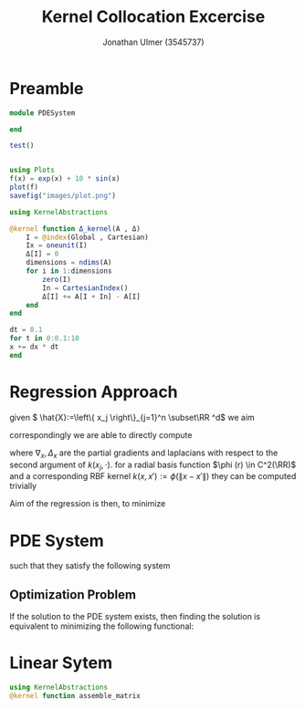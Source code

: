 #+title: Kernel Collocation Excercise
#+author: Jonathan Ulmer (3545737)
#+bibliography: ~/org/roam/papers/bibliography.bib
#+latex_compiler: xelatex
#+latex_header: \newcommand{\RR}{\mathbb{R}}
#+latex_header: \newtheorem{remark}{Remark}
#+latex_header:\usepackage[T1]{fontenc}
#+latex_header: \usepackage{unicode-math}
#+latex_header: \setmonofont{DejaVu Sans Mono}[Scale=0.8]
#+Property: header-args:julia :eval never-export :async t :session *julia* :exports both :tangle src/snippets.jl :comments org

* Preamble
#+begin_src julia :tangle src/kernel.jl
module PDESystem

end
#+end_src

#+RESULTS:

#+begin_src julia :results output
test()
#+end_src

#+RESULTS:
: hello world

#+begin_src julia :results file graphics :file "images/plot.png"

using Plots
f(x) = exp(x) + 10 * sin(x)
plot(f)
savefig("images/plot.png")
#+end_src

#+RESULTS:
[[file:images/plot.png]]
#+begin_src julia
using KernelAbstractions

@kernel function Δ_kernel(A , Δ)
    I = @index(Global , Cartesian)
    Ix = oneunit(I)
    Δ[I] = 0
    dimensions = ndims(A)
    for i in 1:dimensions
        zero(I)
        In = CartesianIndex()
        Δ[I] += A[I + In] - A[I]
    end
end
#+end_src

#+RESULTS:
: Δ_kernel (generic function with 4 methods)


#+begin_src julia
dt = 0.1
for t in 0:0.1:10
x += dx * dt
end
#+end_src


* Regression Approach
given \( \hat{X}:=\left\{ x_j \right\}_{j=1}^n \subset\RR ^d\) we aim

\begin{align}
\label{eq:approx}
u_h(x) &= \sum_{j=1}^{n} a_j k(x_j,x)
\end{align}
correspondingly we are able to directly compute

\begin{align*}
\nabla_x u(x) &= \sum_{j=1}^n a_j \nabla_x  k(x_j ,x) \\
- \nabla_x \cdot \left( a(x) \nabla_x u(x) \right) &= - \left< \nabla_x a(x) , \nabla_x u(x) \right> - a(x) \Delta_x u(x) \\
&=  - \sum_{j=1}^{n} a_j \left( \left< \nabla_x a(x) , \nabla_x k(x_j,x)  \right> - a(x) \Delta_x k(x_j,x)\right)
\end{align*}
where \(\nabla_x , \Delta_x\) are the partial gradients and laplacians with respect to the second argument of \(k(x_j, \cdot )\).
for a radial basis function \(\phi (r) \in  C^2(\RR)\)  and a corresponding RBF kernel \(k(x,x') := \phi (\|x-x'\|)\) they can be computed trivially
\begin{align}
\label{eq:2}
\nabla_x k(x',x) &= \phi'(\|x-x'\|)x\\
\Delta_x k(x',x) &= \phi''(\|x-x'\|) + \phi'(\|x-x'\|) \left< x,x \right>\\
\end{align}
Aim of the regression is then, to minimize
\begin{align}
\label{eq:3}
\mathcal{J}(\vec{a} ; \hat{X})
\end{align}
* PDE System
such that they satisfy the following system


\begin{align}
\label{eq:pde}
- \nabla  \left( a(x) \nabla u(x) \right) &= f(x) & \text{in} \quad \Omega \\
u(x) &= g_D(x) & \text{on} \quad  \Gamma_D \\
\left( a(x) \nabla u(x)  \right) \cdot  \vec{n}(x) &= g_N & \text{on} \quad \Gamma_N
\end{align}
** Optimization Problem
If the solution to the PDE system \eqref{eq:pde} exists, then finding the solution is equivalent to minimizing the following functional:
\begin{align}
\label{eq:4}
\mathcal{J}(u) &= \int_{\Omega}
\end{align}

* Linear Sytem
#+begin_src julia
using KernelAbstractions
@kernel function assemble_matrix
#+end_src

#+RESULTS:
